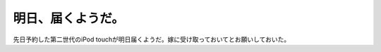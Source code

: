 明日、届くようだ。
==================

先日予約した第二世代のiPod touchが明日届くようだ。嫁に受け取っておいてとお願いしておいた。






.. author:: default
.. categories:: gadget
.. tags::
.. comments::
